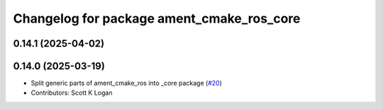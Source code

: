 ^^^^^^^^^^^^^^^^^^^^^^^^^^^^^^^^^^^^^^^^^^
Changelog for package ament_cmake_ros_core
^^^^^^^^^^^^^^^^^^^^^^^^^^^^^^^^^^^^^^^^^^

0.14.1 (2025-04-02)
-------------------

0.14.0 (2025-03-19)
-------------------
* Split generic parts of ament_cmake_ros into _core package (`#20 <https://github.com/ros2/ament_cmake_ros/issues/20>`_)
* Contributors: Scott K Logan
